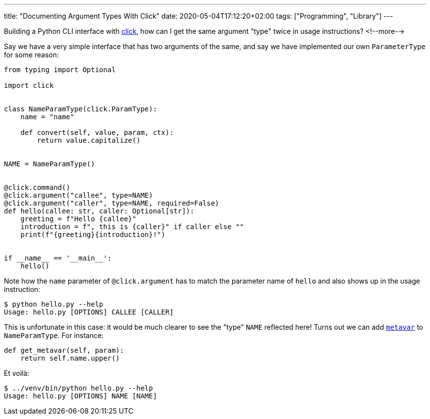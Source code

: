 ---
title: "Documenting Argument Types With Click"
date: 2020-05-04T17:12:20+02:00
tags: ["Programming", "Library"]
---

Building a Python CLI interface with 
    link:https://click.palletsprojects.com[click], 
how can I get the same argument "type" twice in usage instructions?
<!--more-->

Say we have a very simple interface that has two arguments of the same,
and say we have implemented our own `+ParameterType+` for some reason:

```python
from typing import Optional

import click


class NameParamType(click.ParamType):
    name = "name"

    def convert(self, value, param, ctx):
        return value.capitalize()


NAME = NameParamType()


@click.command()
@click.argument("callee", type=NAME)
@click.argument("caller", type=NAME, required=False)
def hello(callee: str, caller: Optional[str]):
    greeting = f"Hello {callee}"
    introduction = f", this is {caller}" if caller else ""
    print(f"{greeting}{introduction}!")


if __name__ == '__main__':
    hello()
```

Note how the `+name+` parameter of `+@click.argument+` has to match the parameter name of `+hello+` and
also shows up in the usage instruction:

```plaintext
$ python hello.py --help
Usage: hello.py [OPTIONS] CALLEE [CALLER]
```

This is unfortunate in this case: it would be much clearer to see the "type" `+NAME+` reflected here!
Turns out we can add 
    link:https://click.palletsprojects.com/en/7.x/api/#click.ParamType.get_metavar[`+metavar+`]
to `+NameParamType+`.
For instance:

```python
def get_metavar(self, param):
    return self.name.upper()
```

Et voilà:

```plaintext
$ ../venv/bin/python hello.py --help
Usage: hello.py [OPTIONS] NAME [NAME]
```